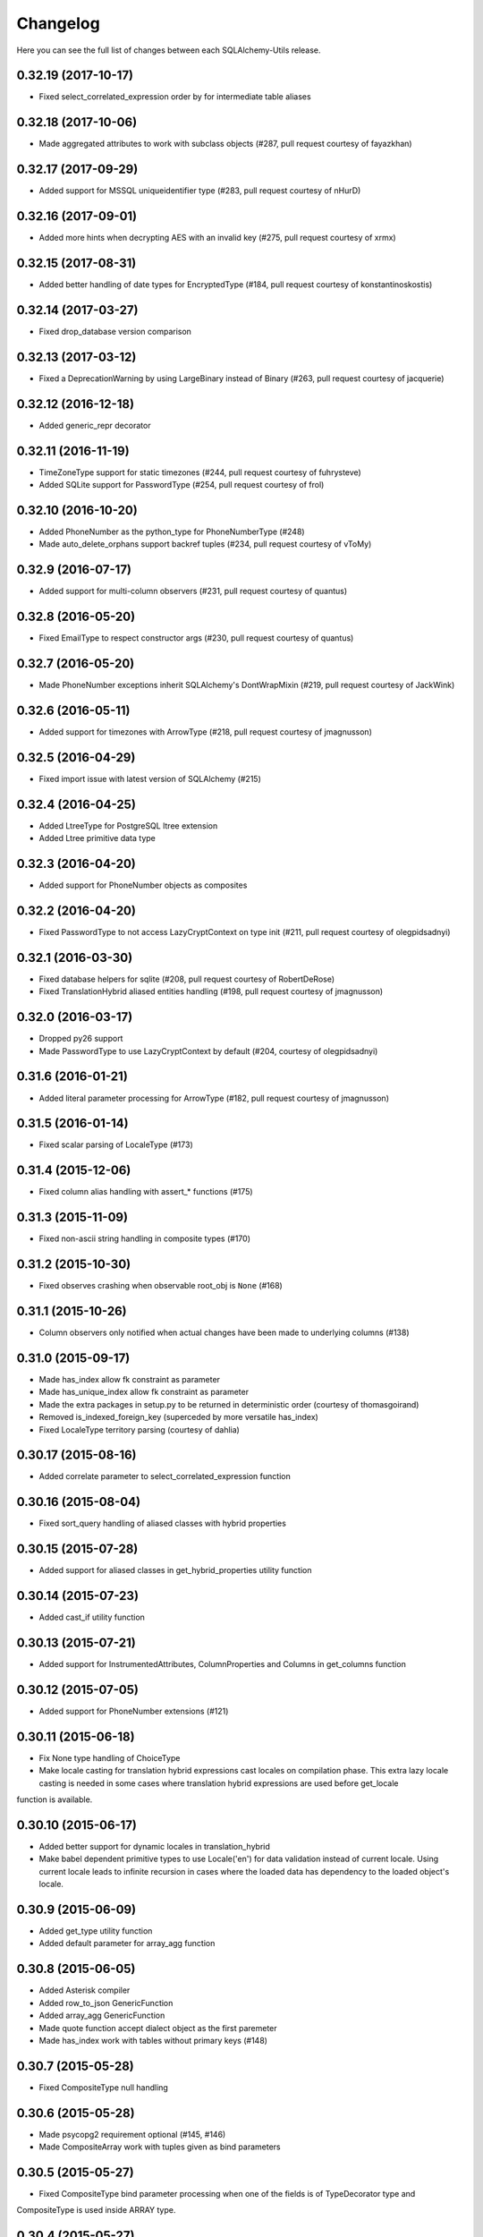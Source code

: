 Changelog
---------

Here you can see the full list of changes between each SQLAlchemy-Utils release.


0.32.19 (2017-10-17)
^^^^^^^^^^^^^^^^^^^^

- Fixed select_correlated_expression order by for intermediate table aliases


0.32.18 (2017-10-06)
^^^^^^^^^^^^^^^^^^^^

- Made aggregated attributes to work with subclass objects (#287, pull request courtesy of fayazkhan)


0.32.17 (2017-09-29)
^^^^^^^^^^^^^^^^^^^^

- Added support for MSSQL uniqueidentifier type (#283, pull request courtesy of nHurD)


0.32.16 (2017-09-01)
^^^^^^^^^^^^^^^^^^^^

- Added more hints when decrypting AES with an invalid key (#275, pull request courtesy of xrmx)


0.32.15 (2017-08-31)
^^^^^^^^^^^^^^^^^^^^

- Added better handling of date types for EncryptedType (#184, pull request courtesy of konstantinoskostis)


0.32.14 (2017-03-27)
^^^^^^^^^^^^^^^^^^^^

- Fixed drop_database version comparison


0.32.13 (2017-03-12)
^^^^^^^^^^^^^^^^^^^^

- Fixed a DeprecationWarning by using LargeBinary instead of Binary (#263, pull request courtesy of jacquerie)


0.32.12 (2016-12-18)
^^^^^^^^^^^^^^^^^^^^

- Added generic_repr decorator


0.32.11 (2016-11-19)
^^^^^^^^^^^^^^^^^^^^

- TimeZoneType support for static timezones (#244, pull request courtesy of fuhrysteve)
- Added SQLite support for PasswordType (#254, pull request courtesy of frol)


0.32.10 (2016-10-20)
^^^^^^^^^^^^^^^^^^^^

- Added PhoneNumber as the python_type for PhoneNumberType (#248)
- Made auto_delete_orphans support backref tuples (#234, pull request courtesy of vToMy)


0.32.9 (2016-07-17)
^^^^^^^^^^^^^^^^^^^

- Added support for multi-column observers (#231, pull request courtesy of quantus)


0.32.8 (2016-05-20)
^^^^^^^^^^^^^^^^^^^

- Fixed EmailType to respect constructor args (#230, pull request courtesy of quantus)


0.32.7 (2016-05-20)
^^^^^^^^^^^^^^^^^^^

- Made PhoneNumber exceptions inherit SQLAlchemy's DontWrapMixin (#219, pull request courtesy of JackWink)


0.32.6 (2016-05-11)
^^^^^^^^^^^^^^^^^^^

- Added support for timezones with ArrowType (#218, pull request courtesy of jmagnusson)


0.32.5 (2016-04-29)
^^^^^^^^^^^^^^^^^^^

- Fixed import issue with latest version of SQLAlchemy (#215)


0.32.4 (2016-04-25)
^^^^^^^^^^^^^^^^^^^

- Added LtreeType for PostgreSQL ltree extension
- Added Ltree primitive data type


0.32.3 (2016-04-20)
^^^^^^^^^^^^^^^^^^^

- Added support for PhoneNumber objects as composites


0.32.2 (2016-04-20)
^^^^^^^^^^^^^^^^^^^

- Fixed PasswordType to not access LazyCryptContext on type init (#211, pull request courtesy of olegpidsadnyi)


0.32.1 (2016-03-30)
^^^^^^^^^^^^^^^^^^^

- Fixed database helpers for sqlite (#208, pull request courtesy of RobertDeRose)
- Fixed TranslationHybrid aliased entities handling (#198, pull request courtesy of jmagnusson)


0.32.0 (2016-03-17)
^^^^^^^^^^^^^^^^^^^

- Dropped py26 support
- Made PasswordType to use LazyCryptContext by default (#204, courtesy of olegpidsadnyi)


0.31.6 (2016-01-21)
^^^^^^^^^^^^^^^^^^^

- Added literal parameter processing for ArrowType (#182, pull request courtesy of jmagnusson)


0.31.5 (2016-01-14)
^^^^^^^^^^^^^^^^^^^

- Fixed scalar parsing of LocaleType (#173)


0.31.4 (2015-12-06)
^^^^^^^^^^^^^^^^^^^

- Fixed column alias handling with assert_* functions (#175)


0.31.3 (2015-11-09)
^^^^^^^^^^^^^^^^^^^

- Fixed non-ascii string handling in composite types (#170)


0.31.2 (2015-10-30)
^^^^^^^^^^^^^^^^^^^

- Fixed observes crashing when observable root_obj is ``None`` (#168)


0.31.1 (2015-10-26)
^^^^^^^^^^^^^^^^^^^

- Column observers only notified when actual changes have been made to underlying columns (#138)


0.31.0 (2015-09-17)
^^^^^^^^^^^^^^^^^^^

- Made has_index allow fk constraint as parameter
- Made has_unique_index allow fk constraint as parameter
- Made the extra packages in setup.py to be returned in deterministic order (courtesy of thomasgoirand)
- Removed is_indexed_foreign_key (superceded by more versatile has_index)
- Fixed LocaleType territory parsing (courtesy of dahlia)


0.30.17 (2015-08-16)
^^^^^^^^^^^^^^^^^^^^

- Added correlate parameter to select_correlated_expression function


0.30.16 (2015-08-04)
^^^^^^^^^^^^^^^^^^^^

- Fixed sort_query handling of aliased classes with hybrid properties


0.30.15 (2015-07-28)
^^^^^^^^^^^^^^^^^^^^

- Added support for aliased classes in get_hybrid_properties utility function


0.30.14 (2015-07-23)
^^^^^^^^^^^^^^^^^^^^

- Added cast_if utility function


0.30.13 (2015-07-21)
^^^^^^^^^^^^^^^^^^^^

- Added support for InstrumentedAttributes, ColumnProperties and Columns in get_columns function


0.30.12 (2015-07-05)
^^^^^^^^^^^^^^^^^^^^

- Added support for PhoneNumber extensions (#121)


0.30.11 (2015-06-18)
^^^^^^^^^^^^^^^^^^^^

- Fix None type handling of ChoiceType
- Make locale casting for translation hybrid expressions cast locales on compilation phase. This extra lazy locale casting is needed in some cases where translation hybrid expressions are used before get_locale
function is available.


0.30.10 (2015-06-17)
^^^^^^^^^^^^^^^^^^^^

- Added better support for dynamic locales in translation_hybrid
- Make babel dependent primitive types to use Locale('en') for data validation instead of current locale. Using current locale leads to infinite recursion in cases where the loaded data has dependency to the loaded object's locale.


0.30.9 (2015-06-09)
^^^^^^^^^^^^^^^^^^^

- Added get_type utility function
- Added default parameter for array_agg function


0.30.8 (2015-06-05)
^^^^^^^^^^^^^^^^^^^

- Added Asterisk compiler
- Added row_to_json GenericFunction
- Added array_agg GenericFunction
- Made quote function accept dialect object as the first paremeter
- Made has_index work with tables without primary keys (#148)


0.30.7 (2015-05-28)
^^^^^^^^^^^^^^^^^^^

- Fixed CompositeType null handling


0.30.6 (2015-05-28)
^^^^^^^^^^^^^^^^^^^

- Made psycopg2 requirement optional (#145, #146)
- Made CompositeArray work with tuples given as bind parameters


0.30.5 (2015-05-27)
^^^^^^^^^^^^^^^^^^^

- Fixed CompositeType bind parameter processing when one of the fields is of TypeDecorator type and
CompositeType is used inside ARRAY type.


0.30.4 (2015-05-27)
^^^^^^^^^^^^^^^^^^^

- Fixed CompositeType bind parameter processing when one of the fields is of TypeDecorator type.


0.30.3 (2015-05-27)
^^^^^^^^^^^^^^^^^^^

- Added length property to range types
- Added CompositeType for PostgreSQL


0.30.2 (2015-05-21)
^^^^^^^^^^^^^^^^^^^

- Fixed ``assert_max_length``, ``assert_non_nullable``, ``assert_min_value`` and ``assert_max_value`` not properly raising an ``AssertionError`` when the assertion failed.


0.30.1 (2015-05-06)
^^^^^^^^^^^^^^^^^^^

- Drop undocumented batch fetch feature. Let's wait until the inner workings of SQLAlchemy loading API is well-documented.
- Fixed GenericRelationshipProperty comparator to work with SA 1.0.x (#139)
- Make all foreign key helpers SA 1.0 compliant
- Make translation_hybrid expression work the same way as SQLAlchemy-i18n translation expressions
- Update SQLAlchemy dependency to 1.0


0.30.0 (2015-04-15)
^^^^^^^^^^^^^^^^^^^

- Added __hash__ method to Country class
- Made Country validate itself during object initialization
- Made Country string coercible
- Removed deprecated function generates
- Fixed observes function to work with simple column properties


0.29.9 (2015-04-07)
^^^^^^^^^^^^^^^^^^^

- Added CurrencyType (#19) and Currency class


0.29.8 (2015-03-03)
^^^^^^^^^^^^^^^^^^^

- Added get_class_by_table ORM utility function


0.29.7 (2015-03-01)
^^^^^^^^^^^^^^^^^^^

- Added Enum representation support for ChoiceType


0.29.6 (2015-02-03)
^^^^^^^^^^^^^^^^^^^

- Added customizable TranslationHybrid default value


0.29.5 (2015-02-03)
^^^^^^^^^^^^^^^^^^^

- Made assert_max_length support PostgreSQL array type


0.29.4 (2015-01-31)
^^^^^^^^^^^^^^^^^^^

- Made CaseInsensitiveComparator not cast already lowercased types to lowercase


0.29.3 (2015-01-24)
^^^^^^^^^^^^^^^^^^^

- Fixed analyze function runtime property handling for PostgreSQL >= 9.4
- Fixed drop_database and create_database identifier quoting (#122)


0.29.2 (2015-01-08)
^^^^^^^^^^^^^^^^^^^

- Removed deprecated defer_except (SQLAlchemy's own load_only should be used from now on)
- Added json_sql PostgreSQL helper function


0.29.1 (2015-01-03)
^^^^^^^^^^^^^^^^^^^

- Added assert_min_value and assert_max_value testing functions


0.29.0 (2015-01-02)
^^^^^^^^^^^^^^^^^^^

- Removed TSVectorType.match_tsquery (now replaced by TSVectorType.match to be compatible with SQLAlchemy)
- Removed undocumented function tsvector_concat
- Added support for TSVectorType concatenation through OR operator
- Added documentation for TSVectorType (#102)


0.28.3 (2014-12-17)
^^^^^^^^^^^^^^^^^^^

- Made aggregated fully support column aliases
- Changed test matrix to run all tests without any optional dependencies (as well as with all optional dependencies)


0.28.2 (2014-12-13)
^^^^^^^^^^^^^^^^^^^

- Fixed issue with Color importing (#104)


0.28.1 (2014-12-13)
^^^^^^^^^^^^^^^^^^^

- Improved EncryptedType to support more underlying_type's; now supports: Integer, Boolean, Date, Time, DateTime, ColorType, PhoneNumberType, Unicode(Text), String(Text), Enum
- Allow a callable to be used to lookup the key for EncryptedType


0.28.0 (2014-12-12)
^^^^^^^^^^^^^^^^^^^

- Fixed PhoneNumber string coercion (#93)
- Added observes decorator (generates decorator will be deprecated later)


0.27.11 (2014-12-06)
^^^^^^^^^^^^^^^^^^^^

- Added loose typed column checking support for get_column_key
- Made get_column_key throw UnmappedColumnError to be consistent with SQLAlchemy


0.27.10 (2014-12-03)
^^^^^^^^^^^^^^^^^^^^

- Fixed column alias handling in dependent_objects


0.27.9 (2014-12-01)
^^^^^^^^^^^^^^^^^^^

- Fixed aggregated decorator many-to-many relationship handling
- Fixed aggregated column alias handling


0.27.8 (2014-11-13)
^^^^^^^^^^^^^^^^^^^

- Added is_loaded utility function
- Removed deprecated has_any_changes


0.27.7 (2014-11-03)
^^^^^^^^^^^^^^^^^^^

- Added support for Column and ColumnEntity objects in get_mapper
- Made make_order_by_deterministic add deterministic column more aggressively


0.27.6 (2014-10-29)
^^^^^^^^^^^^^^^^^^^

- Fixed assert_max_length not working with non nullable columns
- Add PostgreSQL < 9.2 support for drop_database


0.27.5 (2014-10-24)
^^^^^^^^^^^^^^^^^^^

- Made assert_* functions automatically rollback session
- Changed make_order_by_deterministic attach order by primary key for queries without order by
- Fixed alias handling in has_unique_index
- Fixed alias handling in has_index
- Fixed alias handling in make_order_by_deterministic


0.27.4 (2014-10-23)
^^^^^^^^^^^^^^^^^^^

- Added assert_non_nullable, assert_nullable and assert_max_length testing functions


0.27.3 (2014-10-22)
^^^^^^^^^^^^^^^^^^^

- Added supported for various SQLAlchemy objects in make_order_by_deterministic (previosly this function threw exceptions for other than Column objects)


0.27.2 (2014-10-21)
^^^^^^^^^^^^^^^^^^^

- Fixed MapperEntity handling in get_mapper and get_tables utility functions
- Fixed make_order_by_deterministic handling for queries without order by (no just silently ignores those rather than throws exception)
- Made make_order_by_deterministic if given query uses strings as order by args


0.27.1 (2014-10-20)
^^^^^^^^^^^^^^^^^^^

- Added support for more SQLAlchemy based objects and classes in get_tables function
- Added has_unique_index utility function
- Added make_order_by_deterministic utility function


0.27.0 (2014-10-14)
^^^^^^^^^^^^^^^^^^^

- Added EncryptedType


0.26.17 (2014-10-07)
^^^^^^^^^^^^^^^^^^^^

- Added explain and explain_analyze expressions
- Added analyze function


0.26.16 (2014-09-09)
^^^^^^^^^^^^^^^^^^^^

- Fix aggregate value handling for cascade deleted objects
- Fix ambiguous column sorting with join table inheritance in sort_query


0.26.15 (2014-08-28)
^^^^^^^^^^^^^^^^^^^^

- Fix sort_query support for queries using mappers (not declarative classes) with calculated column properties


0.26.14 (2014-08-26)
^^^^^^^^^^^^^^^^^^^^

- Added count method to QueryChain class


0.26.13 (2014-08-23)
^^^^^^^^^^^^^^^^^^^^

- Added template parameter to create_database function


0.26.12 (2014-08-22)
^^^^^^^^^^^^^^^^^^^^

- Added quote utility function


0.26.11 (2014-08-21)
^^^^^^^^^^^^^^^^^^^^

- Fixed dependent_objects support for single table inheritance


0.26.10 (2014-08-13)
^^^^^^^^^^^^^^^^^^^^

- Fixed dependent_objects support for multiple dependencies


0.26.9 (2014-08-06)
^^^^^^^^^^^^^^^^^^^

- Fixed PasswordType with Oracle dialect
- Added support for sort_query and attributes on mappers using with_polymorphic


0.26.8 (2014-07-30)
^^^^^^^^^^^^^^^^^^^

- Fixed order by column property handling in sort_query when using polymorphic inheritance
- Added support for synonym properties in sort_query


0.26.7 (2014-07-29)
^^^^^^^^^^^^^^^^^^^

- Made sort_query support hybrid properties where function name != property name
- Made get_hybrid_properties return a dictionary of property keys and hybrid properties
- Added documentation for get_hybrid_properties


0.26.6 (2014-07-22)
^^^^^^^^^^^^^^^^^^^

- Added exclude parameter to has_changes
- Made has_changes accept multiple attributes as second parameter


0.26.5 (2014-07-11)
^^^^^^^^^^^^^^^^^^^

- Added get_column_key
- Added Timestamp model mixin


0.26.4 (2014-06-25)
^^^^^^^^^^^^^^^^^^^

- Added auto_delete_orphans


0.26.3 (2014-06-25)
^^^^^^^^^^^^^^^^^^^

- Added has_any_changes


0.26.2 (2014-05-29)
^^^^^^^^^^^^^^^^^^^

- Added various fixes for bugs found in use of psycopg2
- Added has_index


0.26.1 (2014-05-14)
^^^^^^^^^^^^^^^^^^^

- Added get_bind
- Added group_foreign_keys
- Added get_mapper
- Added merge_references


0.26.0 (2014-05-07)
^^^^^^^^^^^^^^^^^^^

- Added get_referencing_foreign_keys
- Added get_tables
- Added QueryChain
- Added dependent_objects


0.25.4 (2014-04-22)
^^^^^^^^^^^^^^^^^^^

- Added ExpressionParser


0.25.3 (2014-04-21)
^^^^^^^^^^^^^^^^^^^

- Added support for primary key aliases in get_primary_keys function
- Added get_columns utility function


0.25.2 (2014-03-25)
^^^^^^^^^^^^^^^^^^^

- Fixed sort_query handling of regular properties (no longer throws exceptions)


0.25.1 (2014-03-20)
^^^^^^^^^^^^^^^^^^^

- Added more import json as a fallback if anyjson package is not installed for JSONType
- Fixed query_entities labeled select handling


0.25.0 (2014-03-05)
^^^^^^^^^^^^^^^^^^^

- Added single table inheritance support for generic_relationship
- Added support for comparing class super types with generic relationships
- BC break: In order to support different inheritance strategies generic_relationship now uses class names as discriminators instead of table names.


0.24.4 (2014-03-05)
^^^^^^^^^^^^^^^^^^^

- Added hybrid_property support for generic_relationship


0.24.3 (2014-03-05)
^^^^^^^^^^^^^^^^^^^

- Added string argument support for generic_relationship
- Added composite primary key support for generic_relationship


0.24.2 (2014-03-04)
^^^^^^^^^^^^^^^^^^^

- Remove toolz from dependencies
- Add step argument support for all range types
- Optional intervals dependency updated to 0.2.4


0.24.1 (2014-02-21)
^^^^^^^^^^^^^^^^^^^

- Made identity return a tuple in all cases
- Added support for declarative model classes as identity function's first argument


0.24.0 (2014-02-18)
^^^^^^^^^^^^^^^^^^^

- Added getdotattr
- Added Path and AttrPath classes
- SQLAlchemy dependency updated to 0.9.3
- Optional intervals dependency updated to 0.2.2


0.23.5 (2014-02-15)
^^^^^^^^^^^^^^^^^^^

- Fixed ArrowType timezone handling


0.23.4 (2014-01-30)
^^^^^^^^^^^^^^^^^^^

- Added force_instant_defaults function
- Added force_auto_coercion function
- Added source paramater for generates function


0.23.3 (2014-01-21)
^^^^^^^^^^^^^^^^^^^

- Fixed backref handling for aggregates
- Added support for many-to-many aggregates


0.23.2 (2014-01-21)
^^^^^^^^^^^^^^^^^^^

- Fixed issues with ColorType and ChoiceType string bound parameter processing
- Fixed inheritance handling with aggregates
- Fixed generic relationship nullifying


0.23.1 (2014-01-14)
^^^^^^^^^^^^^^^^^^^

- Added support for membership operators 'in' and 'not in' in range types
- Added support for contains and contained_by operators in range types
- Added range types to main module import


0.23.0 (2014-01-14)
^^^^^^^^^^^^^^^^^^^

- Deprecated NumberRangeType, NumberRange
- Added IntRangeType, NumericRangeType, DateRangeType, DateTimeRangeType
- Moved NumberRange functionality to intervals package


0.22.1 (2014-01-06)
^^^^^^^^^^^^^^^^^^^

- Fixed in issue where NumberRange would not always raise RangeBoundsException with object initialization


0.22.0 (2014-01-04)
^^^^^^^^^^^^^^^^^^^

- Added SQLAlchemy 0.9 support
- Made JSONType use sqlalchemy.dialects.postgresql.JSON if available
- Updated psycopg requirement to 2.5.1
- Deprecated NumberRange classmethod constructors


0.21.0 (2013-11-11)
^^^^^^^^^^^^^^^^^^^

- Added support for cached aggregates


0.20.0 (2013-10-24)
^^^^^^^^^^^^^^^^^^^

- Added JSONType
- NumberRangeType now supports coercing of integer values


0.19.0 (2013-10-24)
^^^^^^^^^^^^^^^^^^^

- Added ChoiceType


0.18.0 (2013-10-24)
^^^^^^^^^^^^^^^^^^^

- Added LocaleType


0.17.1 (2013-10-23)
^^^^^^^^^^^^^^^^^^^

- Removed compat module, added total_ordering package to Python 2.6 requirements
- Enhanced render_statement function


0.17.0 (2013-10-23)
^^^^^^^^^^^^^^^^^^^

- Added URLType


0.16.25 (2013-10-18)
^^^^^^^^^^^^^^^^^^^^

- Added __ne__ operator implementation for Country object
- New utility function: naturally_equivalent


0.16.24 (2013-10-04)
^^^^^^^^^^^^^^^^^^^^

- Renamed match operator of TSVectorType to match_tsquery in order to avoid confusion with existing match operator
- Added catalog parameter support for match_tsquery operator


0.16.23 (2013-10-04)
^^^^^^^^^^^^^^^^^^^^

- Added match operator for TSVectorType


0.16.22 (2013-10-03)
^^^^^^^^^^^^^^^^^^^^

- Added optional columns and options parameter for TSVectorType


0.16.21 (2013-09-29)
^^^^^^^^^^^^^^^^^^^^

- Fixed an issue with sort_query where sort by relationship property would cause an exception.


0.16.20 (2013-09-26)
^^^^^^^^^^^^^^^^^^^^

- Fixed an issue with sort_query where sort by main entity's attribute would fail if joins where applied.


0.16.19 (2013-09-21)
^^^^^^^^^^^^^^^^^^^^

- Added configuration for silent mode in sort_query
- Added support for aliased entity hybrid properties in sort_query


0.16.18 (2013-09-19)
^^^^^^^^^^^^^^^^^^^^

- Fixed sort_query hybrid property handling (again)


0.16.17 (2013-09-19)
^^^^^^^^^^^^^^^^^^^^

- Added support for relation hybrid property sorting in sort_query


0.16.16 (2013-09-18)
^^^^^^^^^^^^^^^^^^^^

- Fixed fatal bug in batch fetch join table inheritance handling (not handling one-to-many relations properly)


0.16.15 (2013-09-17)
^^^^^^^^^^^^^^^^^^^^

- Fixed sort_query hybrid property handling (now supports both ascending and descending sorting)


0.16.14 (2013-09-17)
^^^^^^^^^^^^^^^^^^^^

- More pythonic __init__ for Country allowing Country(Country('fi')) == Country('fi')
- Better equality operator for Country


0.16.13 (2013-09-17)
^^^^^^^^^^^^^^^^^^^^

- Added i18n module for configuration of locale dependant types


0.16.12 (2013-09-17)
^^^^^^^^^^^^^^^^^^^^

- Fixed remaining Python 3 issues with WeekDaysType
- Better bound method handling for WeekDay get_locale


0.16.11 (2013-09-17)
^^^^^^^^^^^^^^^^^^^^

- Python 3 support for WeekDaysType
- Fixed a bug in batch fetch for situations where joined paths contain zero entitites


0.16.10 (2013-09-16)
^^^^^^^^^^^^^^^^^^^^

- Added WeekDaysType


0.16.9 (2013-08-21)
^^^^^^^^^^^^^^^^^^^

- Support for many-to-one directed relationship properties batch fetching


0.16.8 (2013-08-21)
^^^^^^^^^^^^^^^^^^^

- PasswordType support for PostgreSQL
- Hybrid property for sort_query


0.16.7 (2013-08-18)
^^^^^^^^^^^^^^^^^^^

- Added better handling of local column names in batch_fetch
- PasswordType gets default length even if no crypt context schemes provided


0.16.6 (2013-08-16)
^^^^^^^^^^^^^^^^^^^

- Rewritten batch_fetch schematics, new syntax for backref population


0.16.5 (2013-08-08)
^^^^^^^^^^^^^^^^^^^

- Initial backref population forcing support for batch_fetch


0.16.4 (2013-08-08)
^^^^^^^^^^^^^^^^^^^

- Initial many-to-many relations support for batch_fetch


0.16.3 (2013-08-05)
^^^^^^^^^^^^^^^^^^^

- Added batch_fetch function


0.16.2 (2013-08-01)
^^^^^^^^^^^^^^^^^^^

- Added to_tsquery and plainto_tsquery sql function expressions


0.16.1 (2013-08-01)
^^^^^^^^^^^^^^^^^^^

- Added tsvector_concat and tsvector_match sql function expressions


0.16.0 (2013-07-25)
^^^^^^^^^^^^^^^^^^^

- Added ArrowType


0.15.1 (2013-07-22)
^^^^^^^^^^^^^^^^^^^

- Added utility functions declarative_base, identity and is_auto_assigned_date_column


0.15.0 (2013-07-22)
^^^^^^^^^^^^^^^^^^^

- Added PasswordType


0.14.7 (2013-07-22)
^^^^^^^^^^^^^^^^^^^

- Lazy import for ipaddress package


0.14.6 (2013-07-22)
^^^^^^^^^^^^^^^^^^^

- Fixed UUID import issues


0.14.5 (2013-07-22)
^^^^^^^^^^^^^^^^^^^

- Added UUID type


0.14.4 (2013-07-03)
^^^^^^^^^^^^^^^^^^^

- Added TSVector type


0.14.3 (2013-07-03)
^^^^^^^^^^^^^^^^^^^

- Added non_indexed_foreign_keys utility function


0.14.2 (2013-07-02)
^^^^^^^^^^^^^^^^^^^

- Fixed py3 bug introduced in 0.14.1


0.14.1 (2013-07-02)
^^^^^^^^^^^^^^^^^^^

- Made sort_query support column_property selects with labels


0.14.0 (2013-07-02)
^^^^^^^^^^^^^^^^^^^

- Python 3 support, dropped python 2.5 support


0.13.3 (2013-06-11)
^^^^^^^^^^^^^^^^^^^

- Initial support for psycopg 2.5 NumericRange objects


0.13.2 (2013-06-11)
^^^^^^^^^^^^^^^^^^^

- QuerySorter now threadsafe.


0.13.1 (2013-06-11)
^^^^^^^^^^^^^^^^^^^

- Made sort_query function support multicolumn sorting.


0.13.0 (2013-06-05)
^^^^^^^^^^^^^^^^^^^

- Added table_name utility function.


0.12.5 (2013-06-05)
^^^^^^^^^^^^^^^^^^^

- ProxyDict now contains None values in cache - more efficient contains method.


0.12.4 (2013-06-01)
^^^^^^^^^^^^^^^^^^^

- Fixed ProxyDict contains method


0.12.3 (2013-05-30)
^^^^^^^^^^^^^^^^^^^

- Proxy dict expiration listener from function scope to global scope


0.12.2 (2013-05-29)
^^^^^^^^^^^^^^^^^^^

- Added automatic expiration of proxy dicts



0.12.1 (2013-05-18)
^^^^^^^^^^^^^^^^^^^

- Added utility functions remove_property and primary_keys



0.12.0 (2013-05-17)
^^^^^^^^^^^^^^^^^^^

- Added ProxyDict


0.11.0 (2013-05-08)
^^^^^^^^^^^^^^^^^^^

- Added coercion_listener


0.10.0 (2013-04-29)
^^^^^^^^^^^^^^^^^^^

- Added ColorType


0.9.1 (2013-04-15)
^^^^^^^^^^^^^^^^^^

- Renamed Email to EmailType and ScalarList to ScalarListType (unified type class naming convention)


0.9.0 (2013-04-11)
^^^^^^^^^^^^^^^^^^

- Added CaseInsensitiveComparator
- Added Email type


0.8.4 (2013-04-08)
^^^^^^^^^^^^^^^^^^

- Added sort by aliased and joined entity


0.8.3 (2013-04-03)
^^^^^^^^^^^^^^^^^^

- sort_query now supports labeled and subqueried scalars


0.8.2 (2013-04-03)
^^^^^^^^^^^^^^^^^^

- Fixed empty ScalarList handling


0.8.1 (2013-04-03)
^^^^^^^^^^^^^^^^^^

- Removed unnecessary print statement form ScalarList
- Documentation for ScalarList and NumberRange


0.8.0 (2013-04-02)
^^^^^^^^^^^^^^^^^^

- Added ScalarList type
- Fixed NumberRange bind param and result value processing


0.7.7 (2013-03-27)
^^^^^^^^^^^^^^^^^^

- Changed PhoneNumber string representation to the national phone number format


0.7.6 (2013-03-26)
^^^^^^^^^^^^^^^^^^

- NumberRange now wraps ValueErrors as NumberRangeExceptions


0.7.5 (2013-03-26)
^^^^^^^^^^^^^^^^^^

- Fixed defer_except
- Better string representations for NumberRange


0.7.4 (2013-03-26)
^^^^^^^^^^^^^^^^^^

- Fixed NumberRange upper bound parsing


0.7.3 (2013-03-26)
^^^^^^^^^^^^^^^^^^

- Enabled PhoneNumberType None value storing


0.7.2 (2013-03-26)
^^^^^^^^^^^^^^^^^^

- Enhanced string parsing for NumberRange


0.7.1 (2013-03-26)
^^^^^^^^^^^^^^^^^^

- Fixed requirements (now supports SQLAlchemy 0.8)


0.7.0 (2013-03-26)
^^^^^^^^^^^^^^^^^^

- Added NumberRange type



0.6.0 (2013-03-26)
^^^^^^^^^^^^^^^^^^

- Extended PhoneNumber class from python-phonenumbers library


0.5.0 (2013-03-20)
^^^^^^^^^^^^^^^^^^

- Added PhoneNumberType type decorator


0.4.0 (2013-03-01)
^^^^^^^^^^^^^^^^^^

- Renamed SmartList to InstrumentedList
- Added instrumented_list decorator


0.3.0 (2013-03-01)
^^^^^^^^^^^^^^^^^^

- Added new collection class SmartList


0.2.0 (2013-03-01)
^^^^^^^^^^^^^^^^^^

- Added new function defer_except()


0.1.0 (2013-01-12)
^^^^^^^^^^^^^^^^^^

- Initial public release
